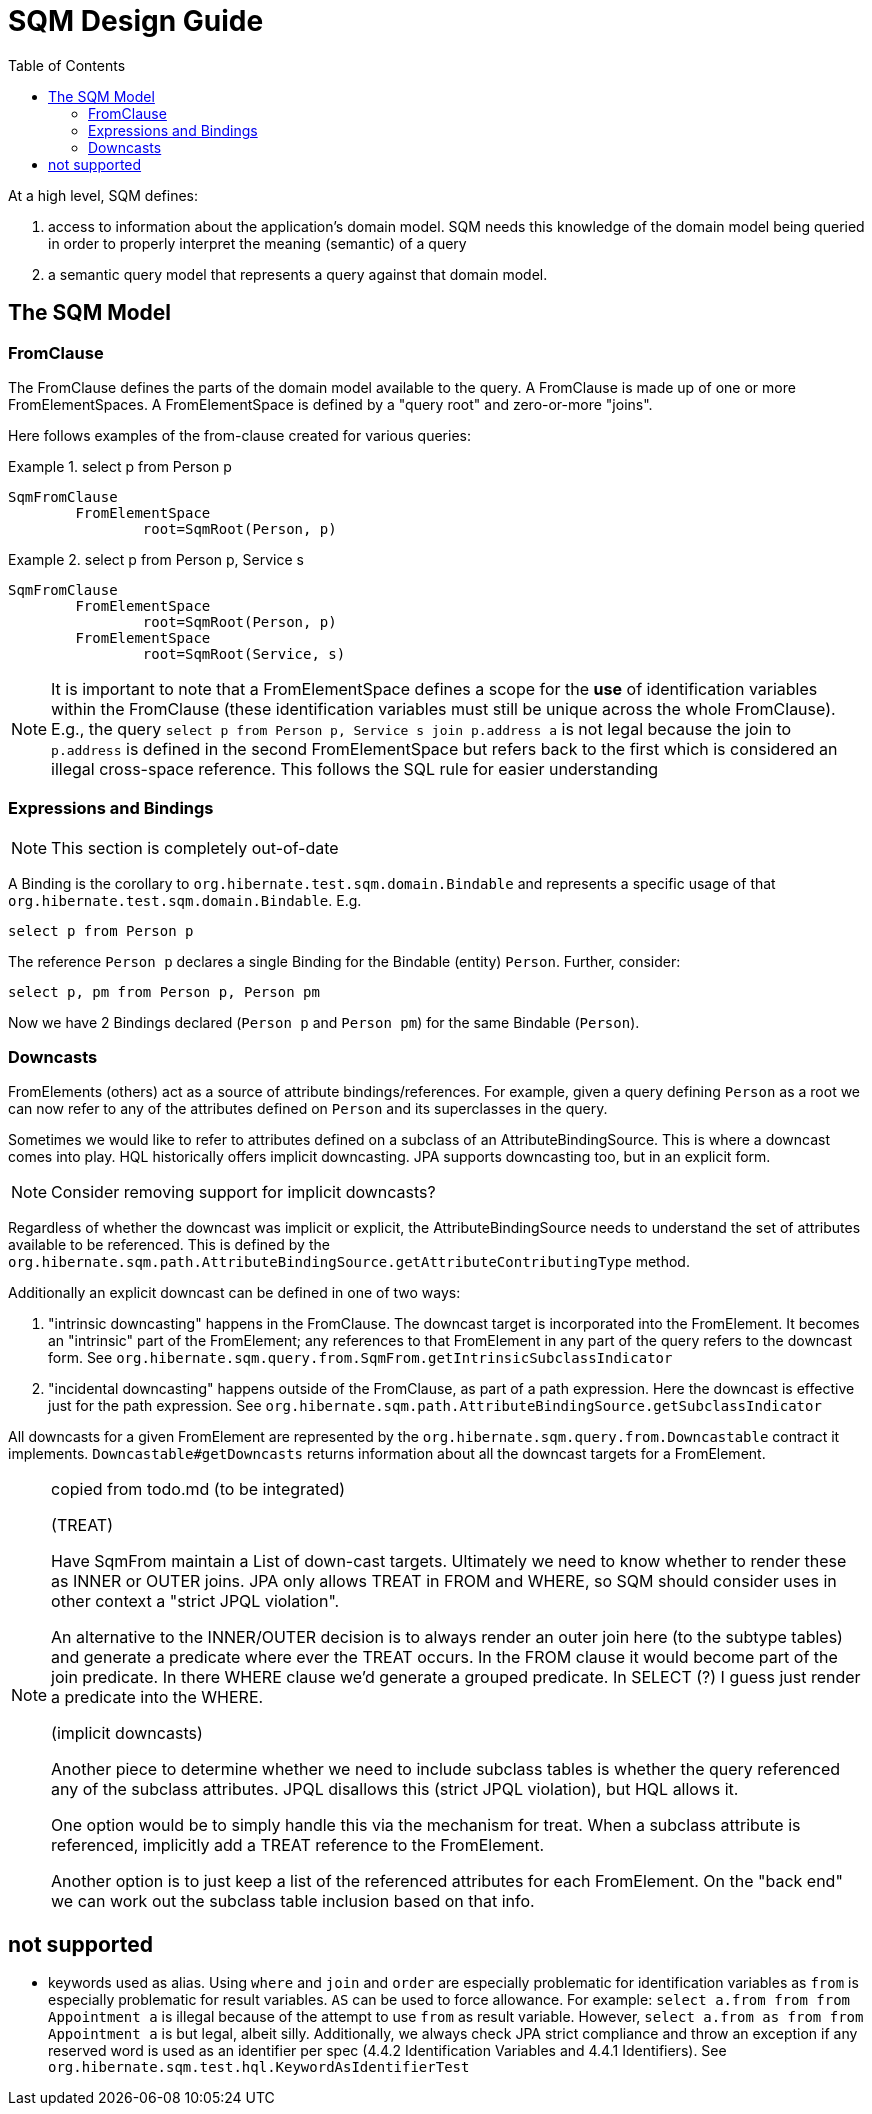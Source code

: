 SQM Design Guide
================
:toc:

At a high level, SQM defines:

. access to information about the application's domain model.  SQM needs this knowledge of the domain
	model being queried in order to properly interpret the meaning (semantic) of a query
. a semantic query model that represents a query against that domain model.


== The SQM Model

=== FromClause

The FromClause defines the parts of the domain model available to the query.  A FromClause
is made up of one or more FromElementSpaces.  A FromElementSpace is defined by a "query root"
and zero-or-more "joins".

Here follows examples of the from-clause created for various queries:

.select p from Person p
====
[source]
----
SqmFromClause
	FromElementSpace
		root=SqmRoot(Person, p)
----
====

.select p from Person p, Service s
====
[source]
----
SqmFromClause
	FromElementSpace
		root=SqmRoot(Person, p)
	FromElementSpace
		root=SqmRoot(Service, s)
----
====

[NOTE]
====
It is important to note that a FromElementSpace defines a scope for the *use* of identification variables within the
FromClause (these identification variables must still be unique across the whole FromClause).  E.g., the
query `select p from Person p, Service s join p.address a` is not legal because the join to `p.address`
is defined in the second FromElementSpace but refers back to the first which is considered an illegal cross-space
reference.  This follows the SQL rule for easier understanding
====


=== Expressions and Bindings

[NOTE]
====
This section is completely out-of-date
====

A Binding is the corollary to `org.hibernate.test.sqm.domain.Bindable` and represents a specific
usage of that `org.hibernate.test.sqm.domain.Bindable`.  E.g.

====
[source]
----
select p from Person p
----
====

The reference `Person p` declares a single Binding for the Bindable (entity) `Person`.
Further, consider:

====
[source]
----
select p, pm from Person p, Person pm
----
====

Now we have 2 Bindings declared (`Person p` and `Person pm`) for the same Bindable (`Person`).


=== Downcasts

FromElements (others) act as a source of attribute bindings/references.  For example, given a query defining `Person` as a
root we can now refer to any of the attributes defined on `Person` and its superclasses in the query.

Sometimes we would like to refer to attributes defined on a subclass of an AttributeBindingSource.  This is where a
downcast comes into play.  HQL historically offers implicit downcasting.  JPA supports downcasting too, but in an explicit
form.

[NOTE]
====
Consider removing support for implicit downcasts?
====

Regardless of whether the downcast was implicit or explicit, the AttributeBindingSource needs to understand the set of
attributes available to be referenced.  This is defined by the
`org.hibernate.sqm.path.AttributeBindingSource.getAttributeContributingType` method.

Additionally an explicit downcast can be defined in one of two ways:

. "intrinsic downcasting" happens in the FromClause.  The downcast target is incorporated into the FromElement.  It
	becomes an "intrinsic" part of the FromElement; any references to that FromElement in any part of the query refers
	to the downcast form.  See `org.hibernate.sqm.query.from.SqmFrom.getIntrinsicSubclassIndicator`
. "incidental downcasting" happens outside of the FromClause, as part of a path expression.  Here the downcast is
	effective just for the path expression.  See `org.hibernate.sqm.path.AttributeBindingSource.getSubclassIndicator`

All downcasts for a given FromElement are represented by the `org.hibernate.sqm.query.from.Downcastable` contract it
implements.  `Downcastable#getDowncasts` returns information about all the downcast targets for a FromElement.

[NOTE]
.copied from todo.md (to be integrated)
====
(TREAT)

Have SqmFrom maintain a List of down-cast targets.  Ultimately we need to know whether to render these
as INNER or OUTER joins.  JPA only allows TREAT in FROM and WHERE, so SQM should consider uses in other context a
"strict JPQL violation".

An alternative to the INNER/OUTER decision is to always render an outer join here (to the subtype tables) and generate a
predicate where ever the TREAT occurs.   In the FROM clause it would become part of the join predicate.  In there WHERE
clause we'd generate a grouped predicate.  In SELECT (?) I guess just render a predicate into the WHERE.

(implicit downcasts)

Another piece to determine whether we need to include subclass tables is whether the query referenced any of the
subclass attributes.  JPQL disallows this (strict JPQL violation), but HQL allows it.

One option would be to simply handle this via the mechanism for treat.  When a subclass attribute is referenced, implicitly
add a TREAT reference to the FromElement.

Another option is to just keep a list of the referenced attributes for each FromElement.  On the "back end" we can
work out the subclass table inclusion based on that info.
====

== not supported

* keywords used as alias.  Using `where` and `join` and `order` are especially problematic for identification variables
 	as `from` is especially problematic for result variables.  `AS` can be used to force allowance.  For example:
 	`select a.from from from Appointment a` is illegal because of the attempt to use `from` as result variable.  However,
 	`select a.from as from from Appointment a` is but legal, albeit silly. Additionally, we always check JPA strict
 	compliance and throw an exception if any reserved word is used as an identifier per spec
 	(4.4.2 Identification Variables and 4.4.1 Identifiers).  See `org.hibernate.sqm.test.hql.KeywordAsIdentifierTest`